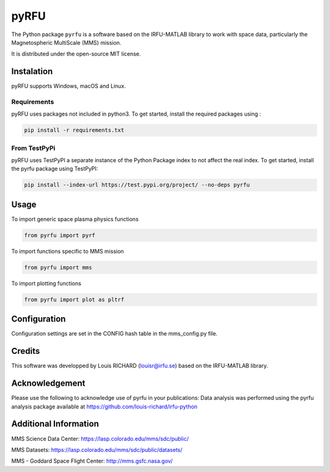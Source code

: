 

.. |LicenseMIT| image:: https://img.shields.io/badge/License-MIT-yellow.svg
.. _LicenseMIT: https://opensource.org/licenses/MIT

.. |LicenseCC| image:: https://img.shields.io/badge/License-CC%20BY%204.0-lightgrey.svg
.. _LicenseCC: https://creativecommons.org/licenses/by/4.0/

.. |Maintenance| image:: https://img.shields.io/badge/Maintained%3F-yes-green.svg
.. _Maintenance: https://github.com/louis-richard/irfu-python/network/dependencies

.. |DocSphinx| image:: https://img.shields.io/static/v1.svg?label=sphinx&message=documentation&color=blue
.. _DocSphinx: https://github.com/louis-richard/irfu-python/blob/master/doc/build/html/pyrfu.html

.. |PyPi| image:: https://img.shields.io/badge/install_with-pypi-brightgreen.svg
.. _PyPi: https://test.pypi.org/project/pyrfu/


pyRFU
=====

|LicenseMit|_ |LicenseCC|_ |PyPi|_  |DocSphinx|_ |Maintenance|_

The Python package ``pyrfu`` is a software based on the IRFU-MATLAB library to work with space data, particularly the
Magnetospheric MultiScale (MMS) mission.

It is distributed under the open-source MIT license.

.. end-marker-intro-do-not-remove


.. start-marker-install-do-not-remove


Instalation
-----------
pyRFU supports Windows, macOS and Linux.

Requirements
************
pyRFU uses packages not included in python3. To get started, install the required packages using :

.. code:: python

    pip install -r requirements.txt

From TestPyPi
*************
pyRFU uses TestPyPI a separate instance of the Python Package index to not affect the real index. To get started, install the pyrfu package using TestPyPI:

.. code:: python

    pip install --index-url https://test.pypi.org/project/ --no-deps pyrfu

Usage
-----
To import generic space plasma physics functions

.. code:: python

    from pyrfu import pyrf


To import functions specific to MMS mission

.. code:: python

    from pyrfu import mms


To import plotting functions

.. code:: python

    from pyrfu import plot as pltrf

Configuration
-------------
Configuration settings are set in the CONFIG hash table in the mms_config.py file.

Credits
-------
This software was developped by Louis RICHARD (louisr@irfu.se) based on the IRFU-MATLAB library.

Acknowledgement
---------------
Please use the following to acknowledge use of pyrfu in your publications:
Data analysis was performed using the pyrfu analysis package available at https://github.com/louis-richard/irfu-python

Additional Information
----------------------
MMS Science Data Center: https://lasp.colorado.edu/mms/sdc/public/

MMS Datasets: https://lasp.colorado.edu/mms/sdc/public/datasets/

MMS - Goddard Space Flight Center: http://mms.gsfc.nasa.gov/